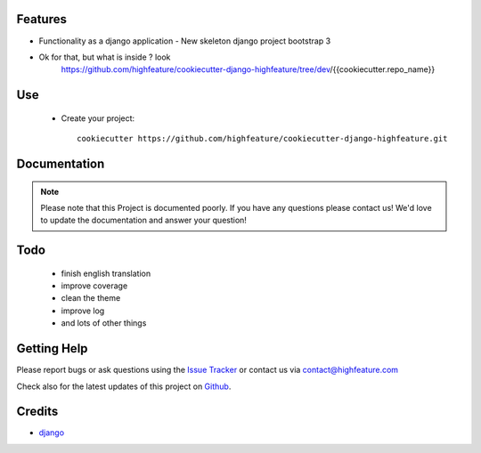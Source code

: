 
Features
===========================

* Functionality as a django application
  - New skeleton django project bootstrap 3

* Ok for that, but what is inside ? look
    https://github.com/highfeature/cookiecutter-django-highfeature/tree/dev/{{cookiecutter.repo_name}}


Use
===========================

    + Create your project::

        cookiecutter https://github.com/highfeature/cookiecutter-django-highfeature.git


Documentation
===========================

.. note::
    Please note that this Project is documented poorly. If you have any questions please contact us!
    We'd love to update the documentation and answer your question!

Todo
===========================

 - finish english translation
 - improve coverage
 - clean the theme
 - improve log
 - and lots of other things


Getting Help
===========================

Please report bugs or ask questions using the `Issue Tracker`_ or contact us via contact@highfeature.com

Check also for the latest updates of this project on Github_.

Credits
===========================

* `django`_

.. _Github: https://github.com/highfeature/cookiecutter-django-highfeature.git
.. _Issue Tracker: https://github.com/highfeature/cookiecutter-django-highfeature/issues
.. _django: http://www.djangoproject.com
